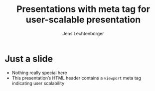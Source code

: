# Local IspellDict: en
# SPDX-License-Identifier: GPL-3.0-or-later
# SPDX-FileCopyrightText: 2023 Jens Lechtenbörger

#+OPTIONS: toc:nil reveal_width:1400 reveal_height:1000
#+REVEAL_THEME: black

#+REVEAL_VIEWPORT: width=device-width, initial-scale=1.0, minimum-scale=0.1, maximum-scale=10.0, user-scalable=yes

#+Title: Presentations with meta tag for user-scalable presentation
#+Author: Jens Lechtenbörger

* Just a slide
  - Nothing really special here
  - This presentation’s HTML header contains a ~viewport~ meta tag
    indicating user scalability
